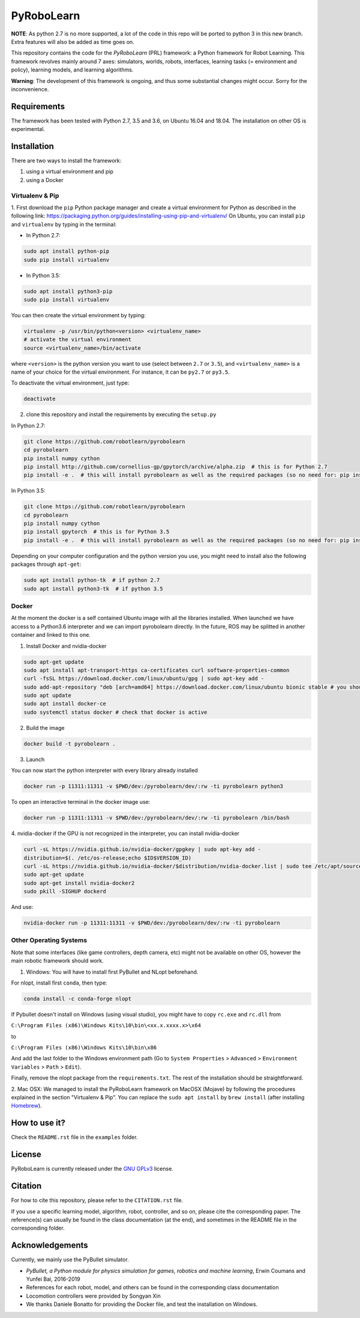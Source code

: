 PyRoboLearn
===========

**NOTE**: As python 2.7 is no more supported, a lot of the code in this repo will be ported to python 3 in this new branch. Extra features will also be added as time goes on.

This repository contains the code for the *PyRoboLearn* (PRL) framework: a Python framework for Robot Learning.
This framework revolves mainly around 7 axes: simulators, worlds, robots, interfaces, learning tasks (= environment and policy), learning models, and learning algorithms. 

**Warning**: The development of this framework is ongoing, and thus some substantial changes might occur. Sorry for the inconvenience.


Requirements
------------

The framework has been tested with Python 2.7, 3.5 and 3.6, on Ubuntu 16.04 and 18.04. The installation on other OS is
experimental.


Installation
------------

There are two ways to install the framework:

1. using a virtual environment and pip
2. using a Docker


Virtualenv & Pip
~~~~~~~~~~~~~~~~

1. First download the ``pip`` Python package manager and create a virtual environment for Python as described in the following link: https://packaging.python.org/guides/installing-using-pip-and-virtualenv/
On Ubuntu, you can install ``pip`` and ``virtualenv`` by typing in the terminal: 

- In Python 2.7:

.. code-block:: bash

	sudo apt install python-pip
	sudo pip install virtualenv

- In Python 3.5:

.. code-block:: bash

	sudo apt install python3-pip
	sudo pip install virtualenv

You can then create the virtual environment by typing:

.. code-block:: bash

	virtualenv -p /usr/bin/python<version> <virtualenv_name>
	# activate the virtual environment
	source <virtualenv_name>/bin/activate

where ``<version>`` is the python version you want to use (select between ``2.7`` or ``3.5``), and ``<virtualenv_name>`` is a name of your choice for the virtual environment. For instance, it can be ``py2.7`` or ``py3.5``.

To deactivate the virtual environment, just type:

.. code-block:: bash

	deactivate

2. clone this repository and install the requirements by executing the ``setup.py``

In Python 2.7:

.. code-block:: bash

	git clone https://github.com/robotlearn/pyrobolearn
	cd pyrobolearn
	pip install numpy cython
	pip install http://github.com/cornellius-gp/gpytorch/archive/alpha.zip  # this is for Python 2.7
	pip install -e .  # this will install pyrobolearn as well as the required packages (so no need for: pip install -r requirements.txt)

In Python 3.5:

.. code-block:: bash

	git clone https://github.com/robotlearn/pyrobolearn
	cd pyrobolearn
	pip install numpy cython
	pip install gpytorch  # this is for Python 3.5
	pip install -e .  # this will install pyrobolearn as well as the required packages (so no need for: pip install -r requirements.txt)

Depending on your computer configuration and the python version you use, you might need to install also the following packages through ``apt-get``:

.. code-block:: bash

	sudo apt install python-tk  # if python 2.7
	sudo apt install python3-tk  # if python 3.5


Docker
~~~~~~

At the moment the docker is a self contained Ubuntu image with all the libraries installed. When launched we have access to a Python3.6 interpreter and we can import pyrobolearn directly.
In the future, ROS may be splitted in another container and linked to this one.

1. Install Docker and nvidia-docker

.. code-block:: bash

	sudo apt-get update
	sudo apt install apt-transport-https ca-certificates curl software-properties-common
	curl -fsSL https://download.docker.com/linux/ubuntu/gpg | sudo apt-key add -
	sudo add-apt-repository "deb [arch=amd64] https://download.docker.com/linux/ubuntu bionic stable # you should replace bionic by your version
	sudo apt update
	sudo apt install docker-ce
	sudo systemctl status docker # check that docker is active

2. Build the image

.. code-block:: bash

	docker build -t pyrobolearn .


3. Launch


You can now start the python interpreter with every library already installed

.. code-block:: bash

	docker run -p 11311:11311 -v $PWD/dev:/pyrobolearn/dev/:rw -ti pyrobolearn python3


To open an interactive terminal in the docker image use:

.. code-block:: bash

	docker run -p 11311:11311 -v $PWD/dev:/pyrobolearn/dev/:rw -ti pyrobolearn /bin/bash


4. nvidia-docker
if the GPU is not recognized in the interpreter, you can install nvidia-docker

.. code-block:: bash
	
	curl -sL https://nvidia.github.io/nvidia-docker/gpgkey | sudo apt-key add -
	distribution=$(. /etc/os-release;echo $ID$VERSION_ID)
	curl -sL https://nvidia.github.io/nvidia-docker/$distribution/nvidia-docker.list | sudo tee /etc/apt/sources.list.d/nvidia-docker.list
	sudo apt-get update
	sudo apt-get install nvidia-docker2
	sudo pkill -SIGHUP dockerd

And use:

.. code-block:: bash

	nvidia-docker run -p 11311:11311 -v $PWD/dev:/pyrobolearn/dev/:rw -ti pyrobolearn


Other Operating Systems
~~~~~~~~~~~~~~~~~~~~~~~

Note that some interfaces (like game controllers, depth camera, etc) might not be available on other OS, however the 
main robotic framework should work.

1. Windows: You will have to install first PyBullet and NLopt beforehand.

For nlopt, install first ``conda``, then type:

.. code-block:: bash

	conda install -c conda-forge nlopt

If Pybullet doesn't install on Windows (using visual studio), you might have to copy ``rc.exe`` and ``rc.dll`` from

``C:\Program Files (x86)\Windows Kits\10\bin\<xx.x.xxxx.x>\x64``

to

``C:\Program Files (x86)\Windows Kits\10\bin\x86``

And add the last folder to the Windows environment path (Go to ``System Properties`` > ``Advanced`` > ``Environment Variables`` > ``Path`` 
> ``Edit``).

Finally, remove the nlopt package from the ``requirements.txt``. The rest of the installation should be straightforward.


2. Mac OSX: We managed to install the PyRoboLearn framework on MacOSX (Mojave) by following the procedures explained in the section 
"Virtualenv & Pip". You can replace the ``sudo apt install`` by ``brew install`` (after installing `Homebrew <https://brew.sh/>`_).


How to use it?
--------------

Check the ``README.rst`` file in the ``examples`` folder.


License
-------

PyRoboLearn is currently released under the `GNU GPLv3 <https://choosealicense.com/licenses/gpl-3.0/>`_ license.


Citation
--------

For how to cite this repository, please refer to the ``CITATION.rst`` file.

If you use a specific learning model, algorithm, robot, controller, and so on, please cite the corresponding paper. The reference(s) can usually be found in the class documentation (at the end), and sometimes in the README file in the corresponding folder.


Acknowledgements
----------------

Currently, we mainly use the PyBullet simulator.

- *PyBullet, a Python module for physics simulation for games, robotics and machine learning*, Erwin Coumans and
  Yunfei Bai, 2016-2019
- References for each robot, model, and others can be found in the corresponding class documentation
- Locomotion controllers were provided by Songyan Xin
- We thanks Daniele Bonatto for providing the Docker file, and test the installation on Windows.
